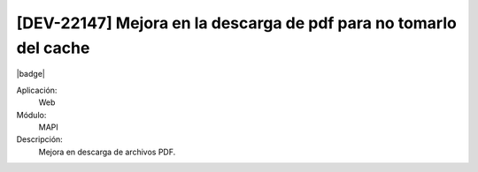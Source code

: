 [DEV-22147] Mejora en la descarga de pdf para no tomarlo del cache
------------------------------------------------------------------

|badge|

.. |badge| raw:: html
   
   <span style="background-color: #04a7de; color: white; padding: 4px 8px; border-radius: 4px;">Nueva característica</span>

Aplicación:
   Web

Módulo: 
   MAPI

Descripción: 
  Mejora en descarga de archivos PDF.


.. versionadded:: 10.221.0.0-LTS

.. raw:: html

   <link rel="stylesheet" href="https://fonts.googleapis.com/css2?family=Material+Symbols+Outlined:opsz,wght,FILL,GRAD@24,400,0,0">
